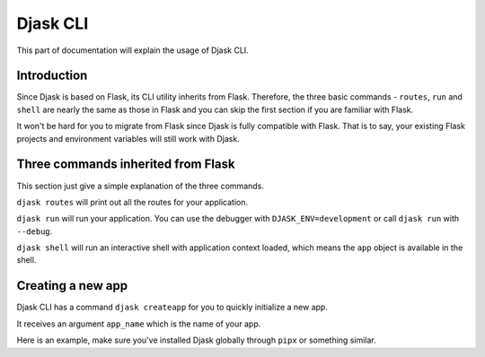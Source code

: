 Djask CLI
---------

This part of documentation will explain the usage of Djask CLI.

Introduction
============

Since Djask is based on Flask, its CLI utility inherits from Flask. Therefore,
the three basic commands - ``routes``, ``run`` and ``shell`` are nearly the 
same as those in Flask and you can skip the first section if you are familiar with Flask.

It won't be hard for you to migrate from Flask since Djask is fully compatible with Flask.
That is to say, your existing Flask projects and environment variables will still work with Djask.

Three commands inherited from Flask
===================================

This section just give a simple explanation of the three commands.

``djask routes`` will print out all the routes for your application.

``djask run`` will run your application. You can use the debugger with ``DJASK_ENV=development``
or call ``djask run`` with ``--debug``.

``djask shell`` will run an interactive shell with application context loaded, which means
the ``app`` object is available in the shell.

Creating a new app
==================

Djask CLI has a command ``djask createapp`` for you to quickly initialize a new app.

It receives an argument ``app_name`` which is the name of your app.

Here is an example, make sure you've installed Djask globally through ``pipx`` or something similar.

.. tabs::

   .. group-tab:: Mac OS X | Linux

      .. code-block:: text

         ~ $ djask createapp myapp
         ~ $ cd myapp
         ~/myapp $ ls
         myapp  requirements  tests  wsgi.py

   .. group-tab:: MS-Windows

      .. code-block:: text

         ~ >
         ~ > djask createapp myapp
         ~\myapp > ls
         myapp\
         requirements\
         tests\
         wsgi.py
